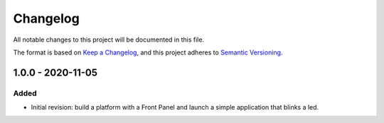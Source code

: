 =========
Changelog
=========

All notable changes to this project will be documented in this file.

The format is based on `Keep a Changelog <https://keepachangelog.com/en/1.0.0/>`_, and this project adheres to `Semantic Versioning <https://semver.org/spec/v2.0.0.html>`_.

------------------
1.0.0 - 2020-11-05
------------------

Added
=====

- Initial revision: build a platform with a Front Panel and launch a simple application that blinks a led.

..
   Copyright 2019-2020 MicroEJ Corp. All rights reserved.
   Use of this source code is governed by a BSD-style license that can be found with this software.